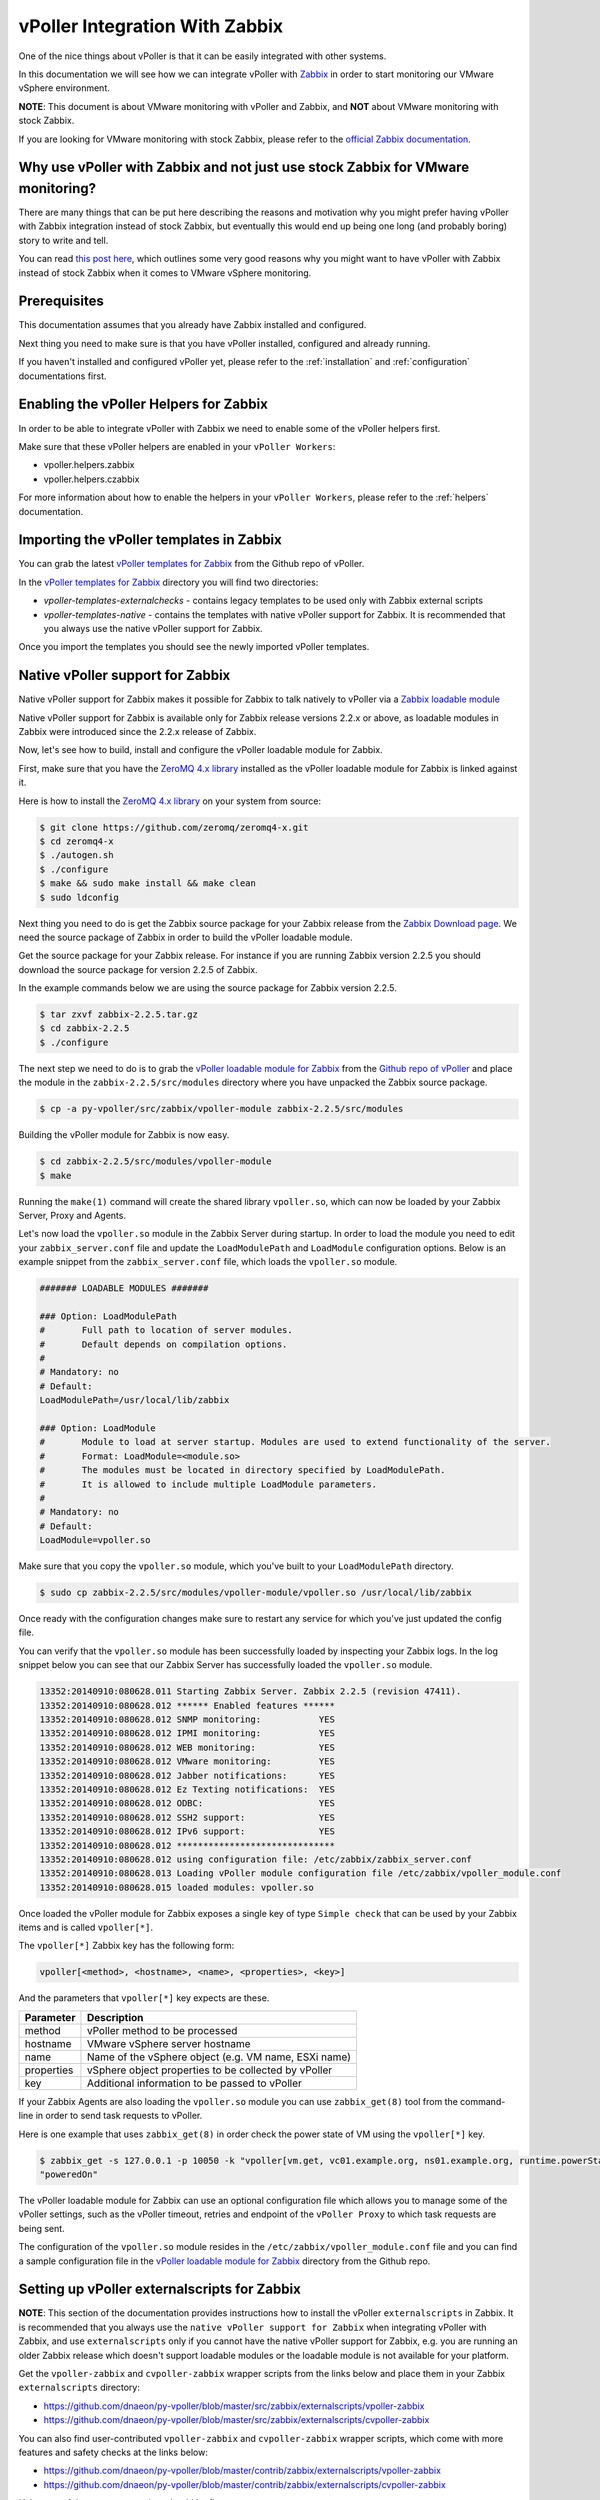 .. _vpoller-zabbix:

===============================
vPoller Integration With Zabbix
===============================

One of the nice things about vPoller is that it can be easily
integrated with other systems.

In this documentation we will see how we can integrate vPoller with
`Zabbix`_ in order to start monitoring our VMware vSphere environment.

.. _`Zabbix`: http://www.zabbix.com/

**NOTE**: This document is about VMware monitoring with vPoller and
Zabbix, and **NOT** about VMware monitoring with stock Zabbix.

If you are looking for VMware monitoring with stock Zabbix,
please refer to the `official Zabbix documentation`_.

.. _`official Zabbix documentation`: https://www.zabbix.com/documentation/2.2/manual/vm_monitoring

Why use vPoller with Zabbix and not just use stock Zabbix for VMware monitoring?
================================================================================

There are many things that can be put here describing the reasons
and motivation why you might prefer having vPoller with Zabbix
integration instead of stock Zabbix, but eventually this would end
up being one long (and probably boring) story to write and tell.

You can read `this post here`_, which outlines some very good reasons
why you might want to have vPoller with Zabbix instead of stock
Zabbix when it comes to VMware vSphere monitoring.

.. _`this post here`: http://unix-heaven.org/node/114

Prerequisites
=============

This documentation assumes that you already have Zabbix installed
and configured.

Next thing you need to make sure is that you have vPoller installed,
configured and already running.

If you haven't installed and configured vPoller yet, please
refer to the :ref:`installation` and :ref:`configuration`
documentations first.

Enabling the vPoller Helpers for Zabbix
=======================================

In order to be able to integrate vPoller with Zabbix we need to
enable some of the vPoller helpers first.

Make sure that these vPoller helpers are enabled in your
``vPoller Workers``:

* vpoller.helpers.zabbix
* vpoller.helpers.czabbix

For more information about how to enable the helpers in your
``vPoller Workers``, please refer to the :ref:`helpers` documentation.

Importing the vPoller templates in Zabbix
=========================================

You can grab the latest `vPoller templates for Zabbix`_ from the Github
repo of vPoller.

.. _`vPoller templates for Zabbix`: https://github.com/dnaeon/py-vpoller/tree/master/src/zabbix/templates

In the `vPoller templates for Zabbix`_ directory you will find two
directories:

* `vpoller-templates-externalchecks` - contains legacy templates to
  be used only with Zabbix external scripts
* `vpoller-templates-native` - contains the templates with native
  vPoller support for Zabbix. It is recommended that you always use
  the native vPoller support for Zabbix.
  
Once you import the templates you should see the newly imported
vPoller templates.

.. image:: images/vpoller-zabbix-templates.jpg

Native vPoller support for Zabbix
=================================

Native vPoller support for Zabbix makes it possible for
Zabbix to talk natively to vPoller via a `Zabbix loadable module`_

.. _`Zabbix loadable module`: https://www.zabbix.com/documentation/2.2/manual/config/items/loadablemodules

Native vPoller support for Zabbix is available only for Zabbix
release versions 2.2.x or above, as loadable modules in Zabbix
were introduced since the 2.2.x release of Zabbix.

Now, let's see how to build, install and configure the vPoller
loadable module for Zabbix.

First, make sure that you have the `ZeroMQ 4.x library`_ installed
as the vPoller loadable module for Zabbix is linked against it.

.. _`ZeroMQ 4.x library`: https://github.com/zeromq/zeromq4-x

Here is how to install the `ZeroMQ 4.x library`_ on your system
from source:

.. code-block:: bash

   $ git clone https://github.com/zeromq/zeromq4-x.git
   $ cd zeromq4-x
   $ ./autogen.sh
   $ ./configure
   $ make && sudo make install && make clean
   $ sudo ldconfig

Next thing you need to do is get the Zabbix source package for your
Zabbix release from the `Zabbix Download page`_. We need the
source package of Zabbix in order to build the vPoller loadable
module.

.. _`Zabbix Download page`: http://www.zabbix.com/download.php

Get the source package for your Zabbix release. For instance if you
are running Zabbix version 2.2.5 you should download the source
package for version 2.2.5 of Zabbix.

In the example commands below we are using the source package for
Zabbix version 2.2.5.

.. code-block:: bash

   $ tar zxvf zabbix-2.2.5.tar.gz
   $ cd zabbix-2.2.5
   $ ./configure

The next step we need to do is to grab the
`vPoller loadable module for Zabbix`_ from the
`Github repo of vPoller`_ and place the module in the
``zabbix-2.2.5/src/modules`` directory where you have unpacked the
Zabbix source package.

.. _`vPoller loadable module for Zabbix`: https://github.com/dnaeon/py-vpoller/tree/master/src/zabbix/vpoller-module
.. _`Github repo of vPoller`: https://github.com/dnaeon/py-vpoller

.. code-block:: bash

   $ cp -a py-vpoller/src/zabbix/vpoller-module zabbix-2.2.5/src/modules

Building the vPoller module for Zabbix is now easy.

.. code-block:: bash

   $ cd zabbix-2.2.5/src/modules/vpoller-module
   $ make

Running the ``make(1)`` command will create the shared library
``vpoller.so``, which can now be loaded by your Zabbix Server,
Proxy and Agents.

Let's now load the ``vpoller.so`` module in the Zabbix Server during
startup. In order to load the module you need to edit your
``zabbix_server.conf`` file and update the ``LoadModulePath`` and
``LoadModule`` configuration options. Below is an example snippet
from the ``zabbix_server.conf`` file, which loads the ``vpoller.so``
module.

.. code-block:: ini
		
   ####### LOADABLE MODULES #######
		
   ### Option: LoadModulePath
   #       Full path to location of server modules.
   #       Default depends on compilation options.
   #
   # Mandatory: no
   # Default:
   LoadModulePath=/usr/local/lib/zabbix
   
   ### Option: LoadModule
   #       Module to load at server startup. Modules are used to extend functionality of the server.
   #       Format: LoadModule=<module.so>
   #       The modules must be located in directory specified by LoadModulePath.
   #       It is allowed to include multiple LoadModule parameters.
   #
   # Mandatory: no
   # Default:
   LoadModule=vpoller.so

Make sure that you copy the ``vpoller.so`` module, which you've built
to your ``LoadModulePath`` directory.

.. code-block:: bash

   $ sudo cp zabbix-2.2.5/src/modules/vpoller-module/vpoller.so /usr/local/lib/zabbix

Once ready with the configuration changes make sure to restart any
service for which you've just updated the config file.

You can verify that the ``vpoller.so`` module has been successfully
loaded by inspecting your Zabbix logs. In the log snippet below
you can see that our Zabbix Server has successfully loaded
the ``vpoller.so`` module.

.. code-block:: bash

   13352:20140910:080628.011 Starting Zabbix Server. Zabbix 2.2.5 (revision 47411).
   13352:20140910:080628.012 ****** Enabled features ******
   13352:20140910:080628.012 SNMP monitoring:           YES
   13352:20140910:080628.012 IPMI monitoring:           YES
   13352:20140910:080628.012 WEB monitoring:            YES
   13352:20140910:080628.012 VMware monitoring:         YES
   13352:20140910:080628.012 Jabber notifications:      YES
   13352:20140910:080628.012 Ez Texting notifications:  YES
   13352:20140910:080628.012 ODBC:                      YES
   13352:20140910:080628.012 SSH2 support:              YES
   13352:20140910:080628.012 IPv6 support:              YES
   13352:20140910:080628.012 ******************************
   13352:20140910:080628.012 using configuration file: /etc/zabbix/zabbix_server.conf
   13352:20140910:080628.013 Loading vPoller module configuration file /etc/zabbix/vpoller_module.conf
   13352:20140910:080628.015 loaded modules: vpoller.so

Once loaded the vPoller module for Zabbix exposes a single key of
type ``Simple check`` that can be used by your Zabbix items and is
called ``vpoller[*]``.

The ``vpoller[*]`` Zabbix key has the following form:

.. code-block:: bash

   vpoller[<method>, <hostname>, <name>, <properties>, <key>]

And the parameters that ``vpoller[*]`` key expects are these.

+------------+------------------------------------------------------+
| Parameter  | Description                                          |
+============+======================================================+
| method     | vPoller method to be processed                       |
+------------+------------------------------------------------------+
| hostname   | VMware vSphere server hostname                       |
+------------+------------------------------------------------------+
| name       | Name of the vSphere object (e.g. VM name, ESXi name) |
+------------+------------------------------------------------------+
| properties | vSphere object properties to be collected by vPoller |
+------------+------------------------------------------------------+
| key        | Additional information to be passed to vPoller       |
+------------+------------------------------------------------------+

If your Zabbix Agents are also loading the ``vpoller.so`` module
you can use ``zabbix_get(8)`` tool from the command-line in order to
send task requests to vPoller.

Here is one example that uses ``zabbix_get(8)`` in order check the
power state of VM using the ``vpoller[*]`` key.

.. code-block:: bash

   $ zabbix_get -s 127.0.0.1 -p 10050 -k "vpoller[vm.get, vc01.example.org, ns01.example.org, runtime.powerState, null]"
   "poweredOn"

The vPoller loadable module for Zabbix can use an optional
configuration file which allows you to manage some of the vPoller
settings, such as the vPoller timeout, retries and endpoint of the
``vPoller Proxy`` to which task requests are being sent.

The configuration of the ``vpoller.so`` module resides in the
``/etc/zabbix/vpoller_module.conf`` file and you can find a sample
configuration file in the `vPoller loadable module for Zabbix`_
directory from the Github repo.

Setting up vPoller externalscripts for Zabbix
=============================================

**NOTE**: This section of the documentation provides instructions
how to install the vPoller ``externalscripts`` in Zabbix. It is
recommended that you always use the
``native vPoller support for Zabbix`` when integrating vPoller with
Zabbix, and use ``externalscripts`` only if you cannot have the
native vPoller support for Zabbix, e.g. you are running an older
Zabbix release which doesn't support loadable modules or the loadable
module is not available for your platform.

Get the ``vpoller-zabbix`` and ``cvpoller-zabbix`` wrapper scripts
from the links below and place them in your Zabbix
``externalscripts`` directory:

* https://github.com/dnaeon/py-vpoller/blob/master/src/zabbix/externalscripts/vpoller-zabbix
* https://github.com/dnaeon/py-vpoller/blob/master/src/zabbix/externalscripts/cvpoller-zabbix

You can also find user-contributed ``vpoller-zabbix`` and
``cvpoller-zabbix`` wrapper scripts, which come with more features
and safety checks at the links below:

* https://github.com/dnaeon/py-vpoller/blob/master/contrib/zabbix/externalscripts/vpoller-zabbix
* https://github.com/dnaeon/py-vpoller/blob/master/contrib/zabbix/externalscripts/cvpoller-zabbix

Using any of these wrapper scripts should be fine.

Place the ``vpoller-zabbix`` and ``cvpoller-zabbix`` wrapper scripts
into your Zabbix ``externalscripts`` directory and make sure they
are executable as well:

.. code-block:: bash

   $ sudo chmod 0755 $externalscripts/vpoller-zabbix $externalscripts/cvpoller-zabbix

Monitoring your VMware environment with vPoller and Zabbix
==========================================================

Time to start monitoring our VMware vSphere environment with vPoller
and Zabbix. Let's go ahead and add a VMware vCenter server and
get some data out of it.

Login to your Zabbix frontend and navigate to
``Configuration -> Hosts``, then at the top-right corner click on the
``Create host`` button. Fill in the hostname of the vCenter we are
going to monitor and add it to a group, e.g. vCenters in my case.

.. image:: images/vpoller-zabbix-add-host-1.jpg

Next, click on the ``Templates`` and link the
``Template VMware vSphere - vPoller`` template if you are using
vPoller with external checks support or use the
``Template VMware vSphere - vPoller Native`` template for native
vPoller support in Zabbix.

.. image:: images/vpoller-zabbix-add-host-2.jpg

The last thing we need to do is add a Zabbix macro to our
vSphere host. Navigate to the ``Macros`` tab and add the
``{$VSPHERE.HOST}`` macro which value should be the hostname of the
vSphere host you are adding to Zabbix.

.. image:: images/vpoller-zabbix-add-host-3.jpg

Once done, click the ``Save`` button and you are ready.

Soon enough Zabbix will start sending requests to vPoller which would
discover your vSphere objects (ESXi hosts, Virtual Machines,
Datastores, etc) and start monitoring them.

Importing vSphere objects as regular Zabbix hosts
=================================================

In the previous section of this documentation we have seen how we
can use Zabbix with vPoller working together in order to perform
monitoring of our VMware vSphere environment.

The way we did it is by using vPoller in order to discover VMware
vSphere objects and then use the `Zabbix Low-level discovery`_
protocol in order to create hosts based on the discovered data.

.. _`Zabbix Low-level discovery`: https://www.zabbix.com/documentation/2.2/manual/discovery/low_level_discovery

While ``Zabbix Low-level discovery`` is a powerful feature of Zabbix
which you could use in order to automate the process of discovering
and adding hosts to your Zabbix server, it still has some limitations
and disadvantages.

One disadvantage of using Zabbix LLD is that once a host is being
created by a Zabbix Discovery Rule that host becomes immutable -
you cannot manually change or update anything on the host,
unless these changes come from the discovery rule or the host profile
applied to the host.

You can imagine that this might be a bit of frustrating when you want
to group your hosts in a better way for example, which obviously you
cannot do since this host is now immutable.

Linking additional templates to a discovered host is also not
possible, which is another big issue. Now that you've discovered your
VMware Virtual Machines you probably wanted to link some additional
templates to them, but you will soon discover that this is not
possible either.

You cannot even add more interfaces to your hosts if needed...
Like mentioned earlier - your host is immutable, so that means
no changes at all after your hosts have been discovered with a
Zabbix LLD rule.

And all these things are quite frustrating, at least to me, because
Zabbix does not allow me to manage my environment the way I want.

So, what can we do about it?

Well, we can solve this issue! And vPoller is going to help us do that! :)

We are going to use the `zabbix-vsphere-import`_ tool, which can
discover and import vSphere objects as regular Zabbix hosts -
that means that all vSphere objects (ESXi hosts, Virtual Machines,
Datastores, etc.) which were imported by the `zabbix-vsphere-import`_
tool would be regular Zabbix hosts, which you could update -
adding the host to groups you want, linking arbitrary
templates to it, etc.

.. _`zabbix-vsphere-import`: https://github.com/dnaeon/py-vpoller/tree/master/src/zabbix/vsphere-import

First, let's create the config file which `zabbix-vsphere-import`_
will be using. Below is an example config file used by
``zabbix-vsphere-import`` tool:

.. code-block:: yaml

   ---
   vsphere:
     hostname: vc01.example.org
   
   vpoller:
     endpoint: tcp://localhost:10123
     retries: 3
     timeout: 3000

   zabbix:
     hostname: http://zabbix.example.org/zabbix
     username: Admin
     password: zabbix

   vsphere_object_host:
     proxy: zbx-proxy.example.org
     templates:
       - Template VMware vSphere Hypervisor - vPoller Native
     macros:
       VSPHERE.HOST: vc01.example.org
     groups:
       - Hypervisors

   vsphere_object_vm:
     templates:
       - Template VMware vSphere Virtual Machine - vPoller Native
     macros:
       VSPHERE.HOST: vc01.example.org
     groups:
       - Virtual Machines

   vsphere_object_datastore:
     templates:
       - Template VMware vSphere Datastore - vPoller Native
     macros:
       VSPHERE.HOST: vc01.example.org
     groups:
       - Datastores

In the example config file above we have defined various config
entries - Zabbix server, Zabbix Proxy which will be used,
vPoller settings and also templates to be linked for the various
vSphere objects.

As you can see the format of the configuration file allows for
flexible setup of your discovered vSphere objects.

Time to import our vSphere objects as regular Zabbix hosts.
To do that simply execute the command below:

.. code-block:: bash

   $ zabbix-vsphere-import -f zabbix-vsphere-import.yaml

Here is an example output of running the `zabbix-vsphere-import`_
tool:

.. code-block:: bash

   $ zabbix-vsphere-import -f zabbix-vsphere-import.yaml 
   [2014-09-06 10:33:28,420] - INFO - Connecting to Zabbix server at http://zabbix.example.org/zabbix
   [2014-09-06 10:33:28,537] - INFO - [vSphere ClusterComputeResource] Importing objects to Zabbix
   [2014-09-06 10:33:28,814] - INFO - [vSphere ClusterComputeResource] Number of objects to be imported: 1
   [2014-09-06 10:33:28,814] - INFO - [vSphere ClusterComputeResource] Creating Zabbix host group 'cluster01'
   [2014-09-06 10:33:28,904] - INFO - [vSphere ClusterComputeResource] Import of objects completed
   [2014-09-06 10:33:28,904] - INFO - [vSphere HostSystem] Importing objects to Zabbix
   [2014-09-06 10:33:29,122] - INFO - [vSphere HostSystem] Number of objects to be imported: 2
   [2014-09-06 10:33:29,289] - INFO - [vSphere HostSystem] Creating Zabbix host 'esxi01.example.org'
   [2014-09-06 10:33:30,204] - INFO - [vSphere HostSystem] Creating Zabbix host 'esxi02.example.org'
   [2014-09-06 10:33:30,658] - INFO - [vSphere HostSystem] Import of objects completed
   [2014-09-06 10:33:30,658] - INFO - [vSphere VirtualMachine] Importing objects to Zabbix
   [2014-09-06 10:33:30,775] - INFO - [vSphere VirtualMachine] Number of objects to be imported: 9
   [2014-09-06 10:33:30,935] - WARNING - Unable to find Zabbix host group 'Virtual Machines'
   [2014-09-06 10:33:30,936] - INFO - Creating Zabbix host group 'Virtual Machines'
   [2014-09-06 10:33:33,965] - INFO - [vSphere VirtualMachine] Creating Zabbix host 'ubuntu-14.04-dev'
   [2014-09-06 10:33:34,956] - INFO - [vSphere VirtualMachine] Creating Zabbix host 'centos-6.5-amd64'
   [2014-09-06 10:33:35,945] - INFO - [vSphere VirtualMachine] Creating Zabbix host 'sof-vc0-mnik'
   [2014-09-06 10:33:36,441] - INFO - [vSphere VirtualMachine] Creating Zabbix host 'test-vm-01'
   [2014-09-06 10:33:36,934] - INFO - [vSphere VirtualMachine] Creating Zabbix host 'sof-dev-d7-mnik'
   [2014-09-06 10:33:37,432] - INFO - [vSphere VirtualMachine] Creating Zabbix host 'ubuntu-12.04-desktop'
   [2014-09-06 10:33:43,430] - INFO - [vSphere VirtualMachine] Creating Zabbix host 'zabbix-vm-2'
   [2014-09-06 10:33:43,929] - INFO - [vSphere VirtualMachine] Creating Zabbix host 'zabbix-vm-1'
   [2014-09-06 10:33:44,432] - INFO - [vSphere VirtualMachine] Creating Zabbix host 'VMware vCenter Server Appliance'
   [2014-09-06 10:33:44,937] - INFO - [vSphere VirtualMachine] Import of objects completed
   [2014-09-06 10:33:44,937] - INFO - [vSphere Datastore] Importing objects to Zabbix
   [2014-09-06 10:33:45,046] - INFO - [vSphere Datastore] Number of objects to be imported: 1
   [2014-09-06 10:33:45,339] - INFO - [vSphere Datastore] Creating host 'ds:///vmfs/volumes/5190e2a7-d2b7c58e-b1e2-90b11c29079d/'
   [2014-09-06 10:33:45,607] - INFO - [vSphere Datastore] Import of objects completed

Generally you would want to run the import perhaps once an hour
(e.g. from ``cron(8)``), so that your Zabbix server is in sync with
your vSphere environment.

If you are importing your vSphere objects in Zabbix using the
``zabbix-vsphere-import`` tool make sure to disable any
Zabbix LLD discovery rules in order to avoid any conflicts between
them.

Example screenshots
===================

Let's see some example screenshots of Zabbix monitoring a
VMware vSphere environment using vPoller.

Checking the latest data of our vCenter server in Zabbix:

.. image:: images/vpoller-zabbix-data-1.jpg

Let's see the latest data for some of our ESXi hosts:

.. image:: images/vpoller-zabbix-data-2.jpg

Another screenshot showing information about our ESXi host:

.. image:: images/vpoller-zabbix-data-3.jpg

And another screenshot showing hardware related information about
our ESXi host:

.. image:: images/vpoller-zabbix-data-4.jpg

Let's check the latest data for one of our Virtual Machines:

.. image:: images/vpoller-zabbix-data-5.jpg

A screenshot showing information about the file systems in
Virtual Machine:

.. image:: images/vpoller-zabbix-data-6.jpg

Another screenshot showing general information about a Virtual
Machine:

.. image:: images/vpoller-zabbix-data-7.jpg

And one more screenshot showing information about the memory and
VMware Tools for our Virtual Machine:

.. image:: images/vpoller-zabbix-data-8.jpg

